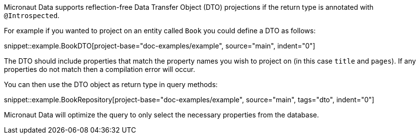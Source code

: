 Micronaut Data supports reflection-free Data Transfer Object (DTO) projections if the return type is annotated with `@Introspected`.

For example if you wanted to project on an entity called `Book` you could define a DTO as follows:

snippet::example.BookDTO[project-base="doc-examples/example", source="main", indent="0"]

The DTO should include properties that match the property names you wish to project on (in this case `title` and `pages`). If any properties do not match then a compilation error will occur.

You can then use the DTO object as return type in query methods:

snippet::example.BookRepository[project-base="doc-examples/example", source="main", tags="dto", indent="0"]

Micronaut Data will optimize the query to only select the necessary properties from the database.

